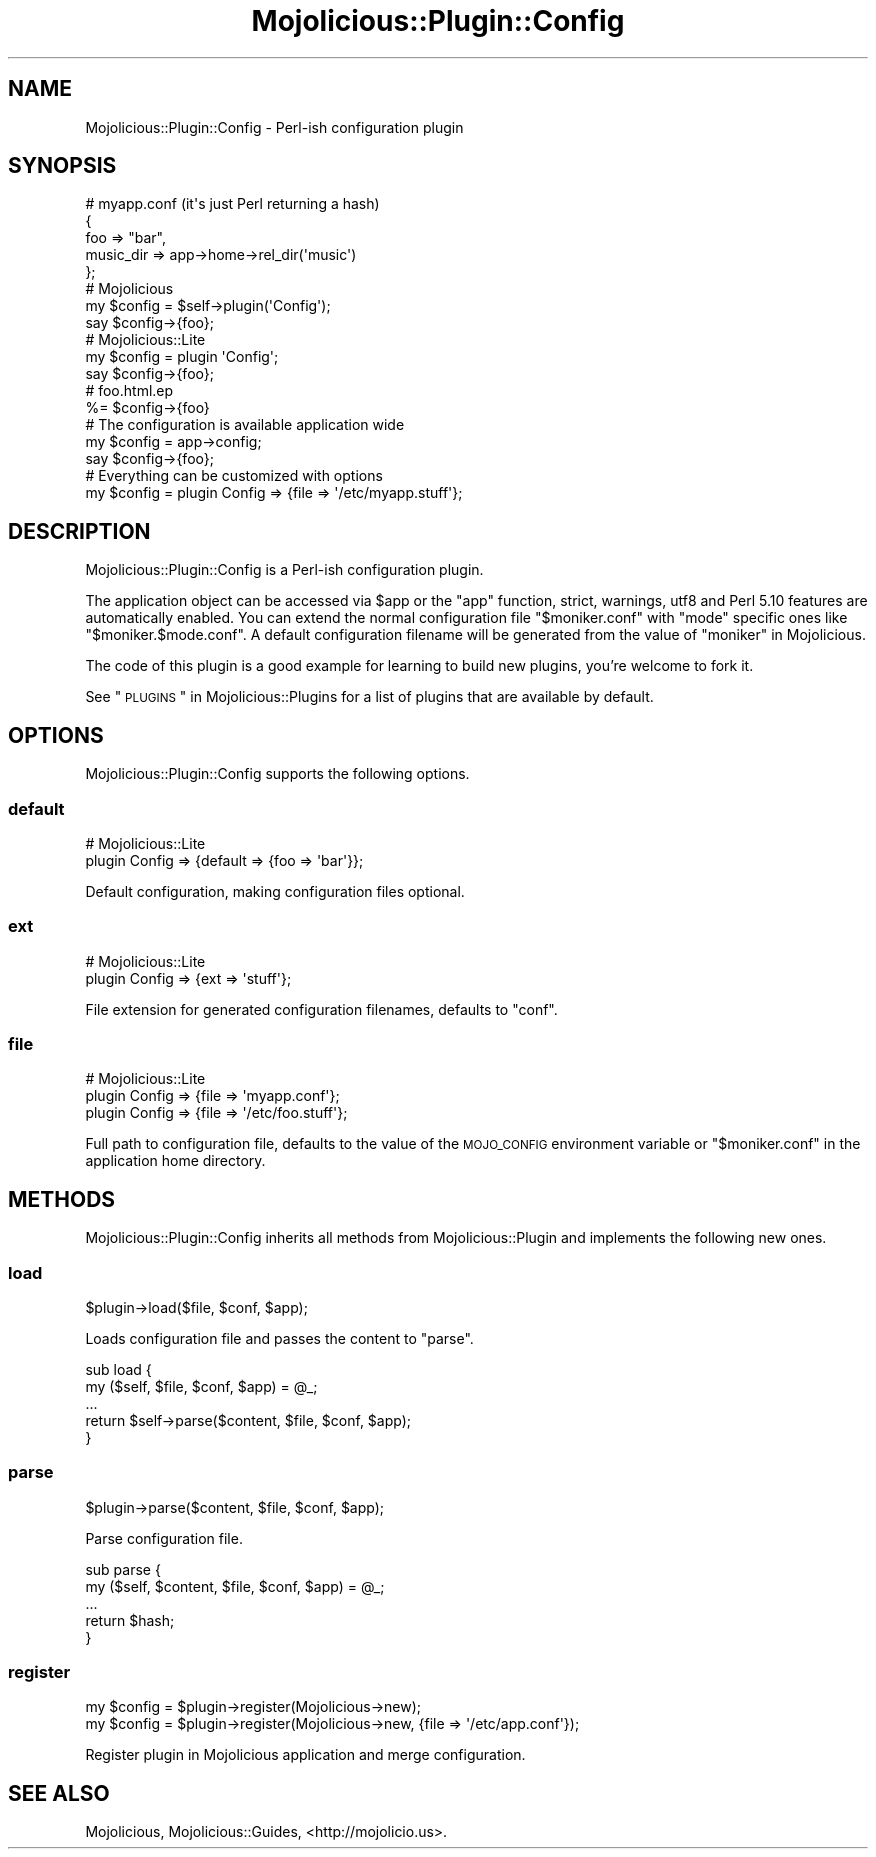 .\" Automatically generated by Pod::Man 2.22 (Pod::Simple 3.13)
.\"
.\" Standard preamble:
.\" ========================================================================
.de Sp \" Vertical space (when we can't use .PP)
.if t .sp .5v
.if n .sp
..
.de Vb \" Begin verbatim text
.ft CW
.nf
.ne \\$1
..
.de Ve \" End verbatim text
.ft R
.fi
..
.\" Set up some character translations and predefined strings.  \*(-- will
.\" give an unbreakable dash, \*(PI will give pi, \*(L" will give a left
.\" double quote, and \*(R" will give a right double quote.  \*(C+ will
.\" give a nicer C++.  Capital omega is used to do unbreakable dashes and
.\" therefore won't be available.  \*(C` and \*(C' expand to `' in nroff,
.\" nothing in troff, for use with C<>.
.tr \(*W-
.ds C+ C\v'-.1v'\h'-1p'\s-2+\h'-1p'+\s0\v'.1v'\h'-1p'
.ie n \{\
.    ds -- \(*W-
.    ds PI pi
.    if (\n(.H=4u)&(1m=24u) .ds -- \(*W\h'-12u'\(*W\h'-12u'-\" diablo 10 pitch
.    if (\n(.H=4u)&(1m=20u) .ds -- \(*W\h'-12u'\(*W\h'-8u'-\"  diablo 12 pitch
.    ds L" ""
.    ds R" ""
.    ds C` ""
.    ds C' ""
'br\}
.el\{\
.    ds -- \|\(em\|
.    ds PI \(*p
.    ds L" ``
.    ds R" ''
'br\}
.\"
.\" Escape single quotes in literal strings from groff's Unicode transform.
.ie \n(.g .ds Aq \(aq
.el       .ds Aq '
.\"
.\" If the F register is turned on, we'll generate index entries on stderr for
.\" titles (.TH), headers (.SH), subsections (.SS), items (.Ip), and index
.\" entries marked with X<> in POD.  Of course, you'll have to process the
.\" output yourself in some meaningful fashion.
.ie \nF \{\
.    de IX
.    tm Index:\\$1\t\\n%\t"\\$2"
..
.    nr % 0
.    rr F
.\}
.el \{\
.    de IX
..
.\}
.\"
.\" Accent mark definitions (@(#)ms.acc 1.5 88/02/08 SMI; from UCB 4.2).
.\" Fear.  Run.  Save yourself.  No user-serviceable parts.
.    \" fudge factors for nroff and troff
.if n \{\
.    ds #H 0
.    ds #V .8m
.    ds #F .3m
.    ds #[ \f1
.    ds #] \fP
.\}
.if t \{\
.    ds #H ((1u-(\\\\n(.fu%2u))*.13m)
.    ds #V .6m
.    ds #F 0
.    ds #[ \&
.    ds #] \&
.\}
.    \" simple accents for nroff and troff
.if n \{\
.    ds ' \&
.    ds ` \&
.    ds ^ \&
.    ds , \&
.    ds ~ ~
.    ds /
.\}
.if t \{\
.    ds ' \\k:\h'-(\\n(.wu*8/10-\*(#H)'\'\h"|\\n:u"
.    ds ` \\k:\h'-(\\n(.wu*8/10-\*(#H)'\`\h'|\\n:u'
.    ds ^ \\k:\h'-(\\n(.wu*10/11-\*(#H)'^\h'|\\n:u'
.    ds , \\k:\h'-(\\n(.wu*8/10)',\h'|\\n:u'
.    ds ~ \\k:\h'-(\\n(.wu-\*(#H-.1m)'~\h'|\\n:u'
.    ds / \\k:\h'-(\\n(.wu*8/10-\*(#H)'\z\(sl\h'|\\n:u'
.\}
.    \" troff and (daisy-wheel) nroff accents
.ds : \\k:\h'-(\\n(.wu*8/10-\*(#H+.1m+\*(#F)'\v'-\*(#V'\z.\h'.2m+\*(#F'.\h'|\\n:u'\v'\*(#V'
.ds 8 \h'\*(#H'\(*b\h'-\*(#H'
.ds o \\k:\h'-(\\n(.wu+\w'\(de'u-\*(#H)/2u'\v'-.3n'\*(#[\z\(de\v'.3n'\h'|\\n:u'\*(#]
.ds d- \h'\*(#H'\(pd\h'-\w'~'u'\v'-.25m'\f2\(hy\fP\v'.25m'\h'-\*(#H'
.ds D- D\\k:\h'-\w'D'u'\v'-.11m'\z\(hy\v'.11m'\h'|\\n:u'
.ds th \*(#[\v'.3m'\s+1I\s-1\v'-.3m'\h'-(\w'I'u*2/3)'\s-1o\s+1\*(#]
.ds Th \*(#[\s+2I\s-2\h'-\w'I'u*3/5'\v'-.3m'o\v'.3m'\*(#]
.ds ae a\h'-(\w'a'u*4/10)'e
.ds Ae A\h'-(\w'A'u*4/10)'E
.    \" corrections for vroff
.if v .ds ~ \\k:\h'-(\\n(.wu*9/10-\*(#H)'\s-2\u~\d\s+2\h'|\\n:u'
.if v .ds ^ \\k:\h'-(\\n(.wu*10/11-\*(#H)'\v'-.4m'^\v'.4m'\h'|\\n:u'
.    \" for low resolution devices (crt and lpr)
.if \n(.H>23 .if \n(.V>19 \
\{\
.    ds : e
.    ds 8 ss
.    ds o a
.    ds d- d\h'-1'\(ga
.    ds D- D\h'-1'\(hy
.    ds th \o'bp'
.    ds Th \o'LP'
.    ds ae ae
.    ds Ae AE
.\}
.rm #[ #] #H #V #F C
.\" ========================================================================
.\"
.IX Title "Mojolicious::Plugin::Config 3"
.TH Mojolicious::Plugin::Config 3 "2014-02-21" "perl v5.10.1" "User Contributed Perl Documentation"
.\" For nroff, turn off justification.  Always turn off hyphenation; it makes
.\" way too many mistakes in technical documents.
.if n .ad l
.nh
.SH "NAME"
Mojolicious::Plugin::Config \- Perl\-ish configuration plugin
.SH "SYNOPSIS"
.IX Header "SYNOPSIS"
.Vb 5
\&  # myapp.conf (it\*(Aqs just Perl returning a hash)
\&  {
\&    foo       => "bar",
\&    music_dir => app\->home\->rel_dir(\*(Aqmusic\*(Aq)
\&  };
\&
\&  # Mojolicious
\&  my $config = $self\->plugin(\*(AqConfig\*(Aq);
\&  say $config\->{foo};
\&
\&  # Mojolicious::Lite
\&  my $config = plugin \*(AqConfig\*(Aq;
\&  say $config\->{foo};
\&
\&  # foo.html.ep
\&  %= $config\->{foo}
\&
\&  # The configuration is available application wide
\&  my $config = app\->config;
\&  say $config\->{foo};
\&
\&  # Everything can be customized with options
\&  my $config = plugin Config => {file => \*(Aq/etc/myapp.stuff\*(Aq};
.Ve
.SH "DESCRIPTION"
.IX Header "DESCRIPTION"
Mojolicious::Plugin::Config is a Perl-ish configuration plugin.
.PP
The application object can be accessed via \f(CW$app\fR or the \f(CW\*(C`app\*(C'\fR function,
strict, warnings, utf8 and Perl 5.10 features are automatically
enabled. You can extend the normal configuration file \f(CW\*(C`$moniker.conf\*(C'\fR with
\&\f(CW\*(C`mode\*(C'\fR specific ones like \f(CW\*(C`$moniker.$mode.conf\*(C'\fR. A default configuration
filename will be generated from the value of \*(L"moniker\*(R" in Mojolicious.
.PP
The code of this plugin is a good example for learning to build new plugins,
you're welcome to fork it.
.PP
See \*(L"\s-1PLUGINS\s0\*(R" in Mojolicious::Plugins for a list of plugins that are available
by default.
.SH "OPTIONS"
.IX Header "OPTIONS"
Mojolicious::Plugin::Config supports the following options.
.SS "default"
.IX Subsection "default"
.Vb 2
\&  # Mojolicious::Lite
\&  plugin Config => {default => {foo => \*(Aqbar\*(Aq}};
.Ve
.PP
Default configuration, making configuration files optional.
.SS "ext"
.IX Subsection "ext"
.Vb 2
\&  # Mojolicious::Lite
\&  plugin Config => {ext => \*(Aqstuff\*(Aq};
.Ve
.PP
File extension for generated configuration filenames, defaults to \f(CW\*(C`conf\*(C'\fR.
.SS "file"
.IX Subsection "file"
.Vb 3
\&  # Mojolicious::Lite
\&  plugin Config => {file => \*(Aqmyapp.conf\*(Aq};
\&  plugin Config => {file => \*(Aq/etc/foo.stuff\*(Aq};
.Ve
.PP
Full path to configuration file, defaults to the value of the \s-1MOJO_CONFIG\s0
environment variable or \f(CW\*(C`$moniker.conf\*(C'\fR in the application home directory.
.SH "METHODS"
.IX Header "METHODS"
Mojolicious::Plugin::Config inherits all methods from
Mojolicious::Plugin and implements the following new ones.
.SS "load"
.IX Subsection "load"
.Vb 1
\&  $plugin\->load($file, $conf, $app);
.Ve
.PP
Loads configuration file and passes the content to \*(L"parse\*(R".
.PP
.Vb 5
\&  sub load {
\&    my ($self, $file, $conf, $app) = @_;
\&    ...
\&    return $self\->parse($content, $file, $conf, $app);
\&  }
.Ve
.SS "parse"
.IX Subsection "parse"
.Vb 1
\&  $plugin\->parse($content, $file, $conf, $app);
.Ve
.PP
Parse configuration file.
.PP
.Vb 5
\&  sub parse {
\&    my ($self, $content, $file, $conf, $app) = @_;
\&    ...
\&    return $hash;
\&  }
.Ve
.SS "register"
.IX Subsection "register"
.Vb 2
\&  my $config = $plugin\->register(Mojolicious\->new);
\&  my $config = $plugin\->register(Mojolicious\->new, {file => \*(Aq/etc/app.conf\*(Aq});
.Ve
.PP
Register plugin in Mojolicious application and merge configuration.
.SH "SEE ALSO"
.IX Header "SEE ALSO"
Mojolicious, Mojolicious::Guides, <http://mojolicio.us>.
